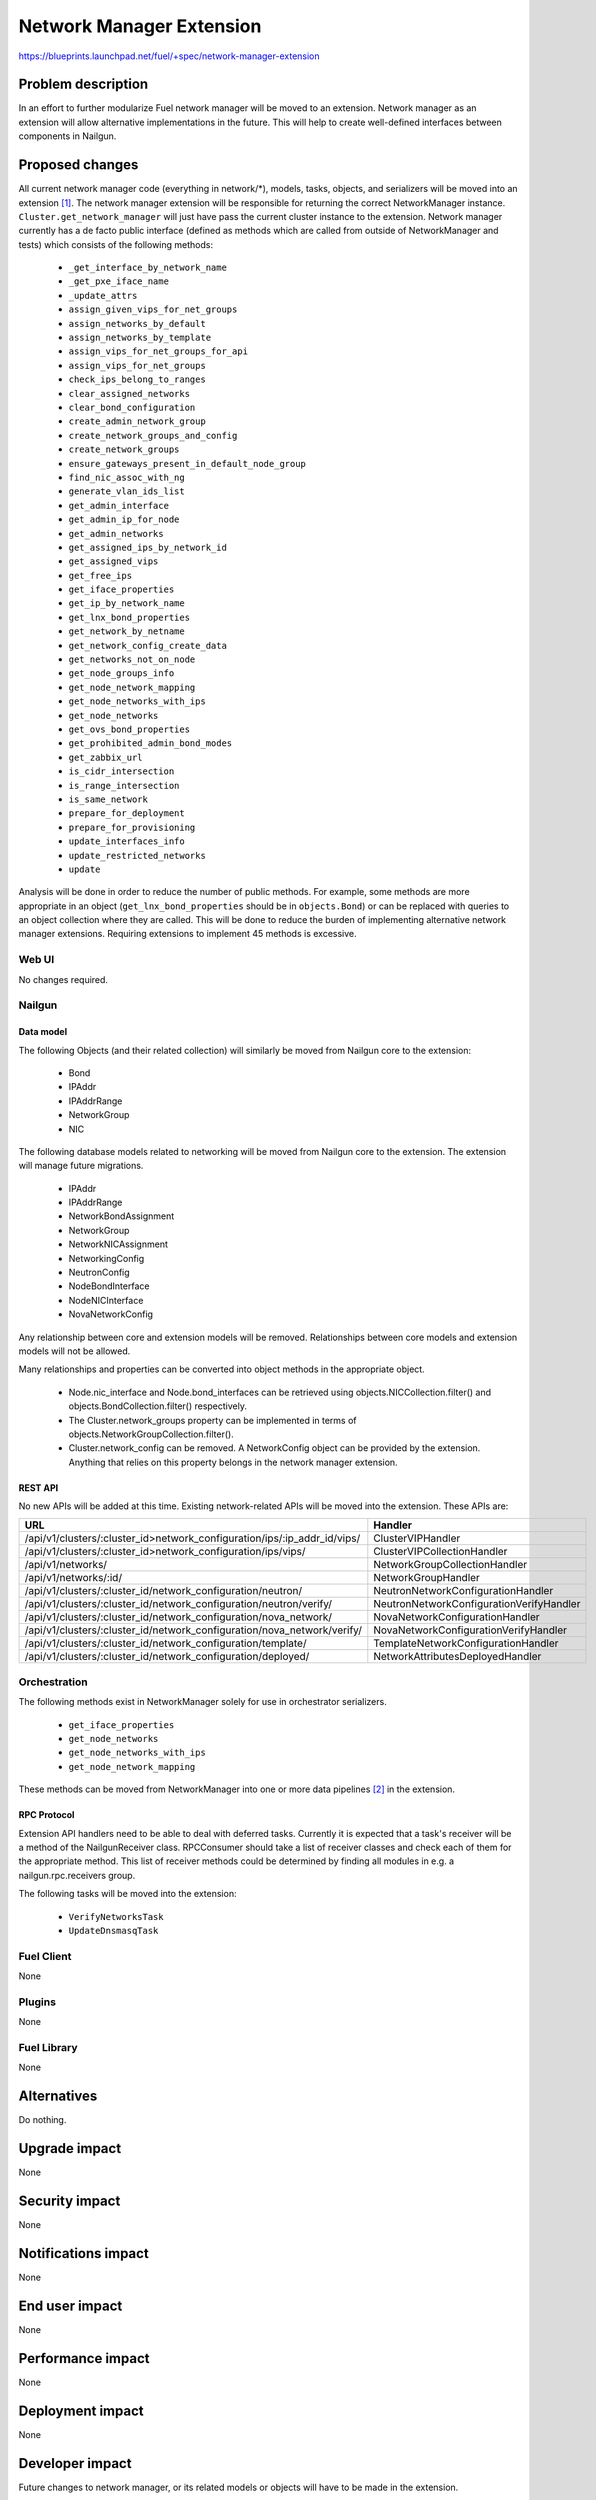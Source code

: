 ..
 This work is licensed under a Creative Commons Attribution 3.0 Unported
 License.

 http://creativecommons.org/licenses/by/3.0/legalcode

=========================
Network Manager Extension
=========================

https://blueprints.launchpad.net/fuel/+spec/network-manager-extension

--------------------
Problem description
--------------------

In an effort to further modularize Fuel network manager will be moved to an
extension. Network manager as an extension will allow alternative
implementations in the future. This will help to create well-defined interfaces
between components in Nailgun.

----------------
Proposed changes
----------------

All current network manager code (everything in network/\*), models, tasks,
objects, and serializers will be moved into an extension
[#nailgun_extensions]_. The network manager extension will be responsible for
returning the correct NetworkManager instance. ``Cluster.get_network_manager``
will just have pass the current cluster instance to the extension. Network
manager currently has a de facto public interface (defined as methods which
are called from outside of NetworkManager and tests) which consists of the
following methods:

		* ``_get_interface_by_network_name``
		* ``_get_pxe_iface_name``
		* ``_update_attrs``
		* ``assign_given_vips_for_net_groups``
		* ``assign_networks_by_default``
		* ``assign_networks_by_template``
		* ``assign_vips_for_net_groups_for_api``
		* ``assign_vips_for_net_groups``
		* ``check_ips_belong_to_ranges``
		* ``clear_assigned_networks``
		* ``clear_bond_configuration``
		* ``create_admin_network_group``
		* ``create_network_groups_and_config``
		* ``create_network_groups``
		* ``ensure_gateways_present_in_default_node_group``
		* ``find_nic_assoc_with_ng``
		* ``generate_vlan_ids_list``
		* ``get_admin_interface``
		* ``get_admin_ip_for_node``
		* ``get_admin_networks``
		* ``get_assigned_ips_by_network_id``
		* ``get_assigned_vips``
		* ``get_free_ips``
		* ``get_iface_properties``
		* ``get_ip_by_network_name``
		* ``get_lnx_bond_properties``
		* ``get_network_by_netname``
		* ``get_network_config_create_data``
		* ``get_networks_not_on_node``
		* ``get_node_groups_info``
		* ``get_node_network_mapping``
		* ``get_node_networks_with_ips``
		* ``get_node_networks``
		* ``get_ovs_bond_properties``
		* ``get_prohibited_admin_bond_modes``
		* ``get_zabbix_url``
		* ``is_cidr_intersection``
		* ``is_range_intersection``
		* ``is_same_network``
		* ``prepare_for_deployment``
		* ``prepare_for_provisioning``
		* ``update_interfaces_info``
		* ``update_restricted_networks``
		* ``update``


Analysis will be done in order to reduce the number of public methods. For
example, some methods are more appropriate in an object
(``get_lnx_bond_properties`` should be in ``objects.Bond``) or can be replaced
with queries to an object collection where they are called. This will be done
to reduce the burden of implementing alternative network manager extensions.
Requiring extensions to implement 45 methods is excessive.


Web UI
======

No changes required.


Nailgun
=======


Data model
----------

The following Objects (and their related collection) will similarly be moved
from Nailgun core to the extension:

    * Bond
    * IPAddr
    * IPAddrRange
    * NetworkGroup
    * NIC

The following database models related to networking will be moved from
Nailgun core to the extension. The extension will manage future migrations.

    * IPAddr
    * IPAddrRange
    * NetworkBondAssignment
    * NetworkGroup
    * NetworkNICAssignment
    * NetworkingConfig
    * NeutronConfig
    * NodeBondInterface
    * NodeNICInterface
    * NovaNetworkConfig

Any relationship between core and extension models will be removed.
Relationships between core models and extension models will not be allowed.

Many relationships and properties can be converted into object methods in the
appropriate object.

    * Node.nic_interface and Node.bond_interfaces can be retrieved using
      objects.NICCollection.filter() and objects.BondCollection.filter()
      respectively.
    * The Cluster.network_groups property can be implemented in terms of
      objects.NetworkGroupCollection.filter().
    * Cluster.network_config can be removed. A NetworkConfig object can be
      provided by the extension. Anything that relies on this property belongs
      in the network manager extension.


REST API
--------

No new APIs will be added at this time. Existing network-related APIs will be
moved into the extension. These APIs are:

.. list-table::
    :header-rows: 1

    * - URL
      - Handler
    * - /api/v1/clusters/:cluster_id>network_configuration/ips/:ip_addr_id/vips/
      - ClusterVIPHandler
    * - /api/v1/clusters/:cluster_id>network_configuration/ips/vips/
      - ClusterVIPCollectionHandler
    * - /api/v1/networks/
      - NetworkGroupCollectionHandler
    * - /api/v1/networks/:id/
      - NetworkGroupHandler
    * - /api/v1/clusters/:cluster_id/network_configuration/neutron/
      - NeutronNetworkConfigurationHandler
    * - /api/v1/clusters/:cluster_id/network_configuration/neutron/verify/
      - NeutronNetworkConfigurationVerifyHandler
    * - /api/v1/clusters/:cluster_id/network_configuration/nova_network/
      - NovaNetworkConfigurationHandler
    * - /api/v1/clusters/:cluster_id/network_configuration/nova_network/verify/
      - NovaNetworkConfigurationVerifyHandler
    * - /api/v1/clusters/:cluster_id/network_configuration/template/
      - TemplateNetworkConfigurationHandler
    * - /api/v1/clusters/:cluster_id/network_configuration/deployed/
      - NetworkAttributesDeployedHandler


Orchestration
=============

The following methods exist in NetworkManager solely for use in orchestrator
serializers.

    * ``get_iface_properties``
    * ``get_node_networks``
    * ``get_node_networks_with_ips``
    * ``get_node_network_mapping``

These methods can be moved from NetworkManager into one or more data pipelines
[#data_pipelines]_ in the extension.

RPC Protocol
------------

Extension API handlers need to be able to deal with deferred tasks. Currently
it is expected that a task's receiver will be a method of the NailgunReceiver
class. RPCConsumer should take a list of receiver classes and check each of
them for the appropriate method. This list of receiver methods could be
determined by finding all modules in e.g. a nailgun.rpc.receivers group.

The following tasks will be moved into the extension:

    * ``VerifyNetworksTask``
    * ``UpdateDnsmasqTask``

Fuel Client
===========

None

Plugins
=======

None

Fuel Library
============

None

------------
Alternatives
------------

Do nothing.

--------------
Upgrade impact
--------------

None

---------------
Security impact
---------------

None

--------------------
Notifications impact
--------------------

None

---------------
End user impact
---------------

None

------------------
Performance impact
------------------

None

-----------------
Deployment impact
-----------------

None

----------------
Developer impact
----------------

Future changes to network manager, or its related models or objects will have
to be made in the extension.

---------------------
Infrastructure impact
---------------------

None

--------------------
Documentation impact
--------------------

None

--------------
Implementation
--------------

Assignee(s)
===========

Primary assignee:
  Ryan Moe <rmoe@mirantis.com>

Other contributors:
  <launchpad-id or None>

Mandatory design review:
  <launchpad-id or None>


Work Items
==========

    * Move database models to extension.
    * Move API handlers, validators, serializers to extension.
    * Move objects and serializers to extension.
    * Move constants into extension.
    * Move network manager tests into extension.
    * Create data pipelines for deployment and provisioning serialization.
    * Reduce number of public methods provided by NetworkManager


Dependencies
============

None

------------
Testing, QA
------------

As this is strictly refactoring work existing test coverage will be sufficient
for verifying these changes.

Acceptance criteria
===================

Nothing in Nailgun's core should depend on objects, models, serializers or
anything else provided by the network manager extension.

----------
References
----------

.. [#nailgun_extensions] https://specs.openstack.org/openstack/fuel-specs/specs/9.0/stevedore-extensions-discovery.html
.. [#data_pipelines] https://specs.openstack.org/openstack/fuel-specs/specs/9.0/data-pipeline.html
